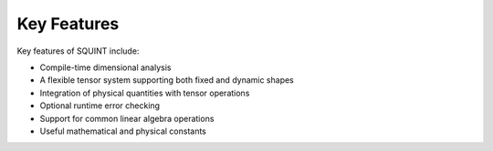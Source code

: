 
Key Features
============


Key features of SQUINT include:

- Compile-time dimensional analysis
- A flexible tensor system supporting both fixed and dynamic shapes
- Integration of physical quantities with tensor operations
- Optional runtime error checking
- Support for common linear algebra operations
- Useful mathematical and physical constants

